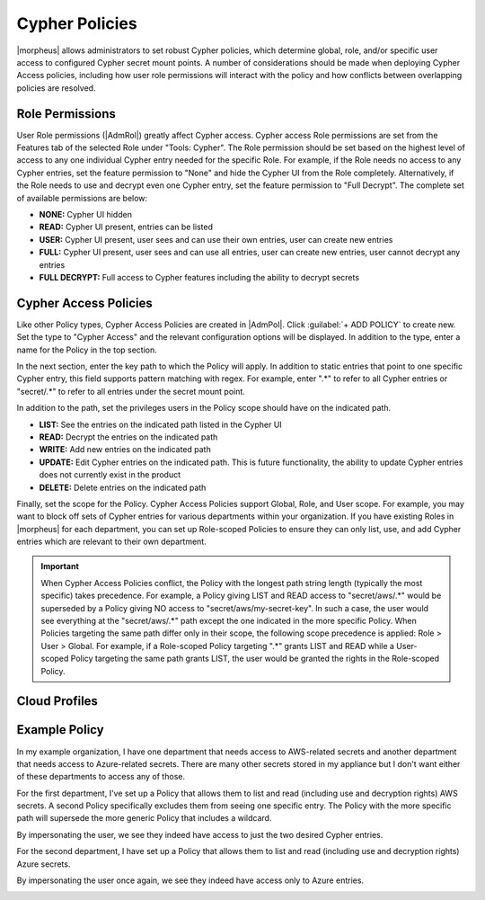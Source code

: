 Cypher Policies
^^^^^^^^^^^^^^^

|morpheus| allows administrators to set robust Cypher policies, which determine global, role, and/or specific user access to configured Cypher secret mount points. A number of considerations should be made when deploying Cypher Access policies, including how user role permissions will interact with the policy and how conflicts between overlapping policies are resolved.

Role Permissions
````````````````

User Role permissions (|AdmRol|) greatly affect Cypher access. Cypher access Role permissions are set from the Features tab of the selected Role under "Tools: Cypher". The Role permission should be set based on the highest level of access to any one individual Cypher entry needed for the specific Role. For example, if the Role needs no access to any Cypher entries, set the feature permission to "None" and hide the Cypher UI from the Role completely. Alternatively, if the Role needs to use and decrypt even one Cypher entry, set the feature permission to "Full Decrypt". The complete set of available permissions are below:

- **NONE:** Cypher UI hidden
- **READ:** Cypher UI present, entries can be listed
- **USER:** Cypher UI present, user sees and can use their own entries, user can create new entries
- **FULL:** Cypher UI present, user sees and can use all entries, user can create new entries, user cannot decrypt any entries
- **FULL DECRYPT:** Full access to Cypher features including the ability to decrypt secrets

Cypher Access Policies
``````````````````````

Like other Policy types, Cypher Access Policies are created in |AdmPol|. Click :guilabel:`+ ADD POLICY` to create new. Set the type to "Cypher Access" and the relevant configuration options will be displayed. In addition to the type, enter a name for the Policy in the top section.

.. image:: /images/administration/policies/polname.png
  :width: 50%

In the next section, enter the key path to which the Policy will apply. In addition to static entries that point to one specific Cypher entry, this field supports pattern matching with regex. For example, enter ".*" to refer to all Cypher entries or "secret/.*" to refer to all entries under the secret mount point.

In addition to the path, set the privileges users in the Policy scope should have on the indicated path.

- **LIST:** See the entries on the indicated path listed in the Cypher UI
- **READ:** Decrypt the entries on the indicated path
- **WRITE:** Add new entries on the indicated path
- **UPDATE:** Edit Cypher entries on the indicated path. This is future functionality, the ability to update Cypher entries does not currently exist in the product
- **DELETE:** Delete entries on the indicated path

.. image:: /images/administration/policies/polconfig.png
  :width: 50%

Finally, set the scope for the Policy. Cypher Access Policies support Global, Role, and User scope. For example, you may want to block off sets of Cypher entries for various departments within your organization. If you have existing Roles in |morpheus| for each department, you can set up Role-scoped Policies to ensure they can only list, use, and add Cypher entries which are relevant to their own department.

.. image:: /images/administration/policies/polfilter.png
  :width: 50%

.. IMPORTANT:: When Cypher Access Policies conflict, the Policy with the longest path string length (typically the most specific) takes precedence. For example, a Policy giving LIST and READ access to "secret/aws/.*" would be superseded by a Policy giving NO access to "secret/aws/my-secret-key". In such a case, the user would see everything at the "secret/aws/.*" path except the one indicated in the more specific Policy. When Policies targeting the same path differ only in their scope, the following scope precedence is applied: Role > User > Global. For example, if a Role-scoped Policy targeting ".*" grants LIST and READ while a User-scoped Policy targeting the same path grants LIST, the user would be granted the rights in the Role-scoped Policy.

Cloud Profiles
``````````````



Example Policy
``````````````

In my example organization, I have one department that needs access to AWS-related secrets and another department that needs access to Azure-related secrets. There are many other secrets stored in my appliance but I don't want either of these departments to access any of those.

.. image:: /images/administration/policies/cypherlist.png

For the first department, I've set up a Policy that allows them to list and read (including use and decryption rights) AWS secrets. A second Policy specifically excludes them from seeing one specific entry. The Policy with the more specific path will supersede the more generic Policy that includes a wildcard.

.. image:: /images/administration/policies/pollist.png

By impersonating the user, we see they indeed have access to just the two desired Cypher entries.

.. image:: /images/administration/policies/user1cypher.png

For the second department, I have set up a Policy that allows them to list and read (including use and decryption rights) Azure secrets.

.. image:: /images/administration/policies/cypherlist2.png

By impersonating the user once again, we see they indeed have access only to Azure entries.

.. image:: /images/administration/policies/user2cypher.png
